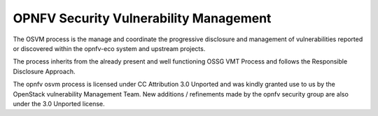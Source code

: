=======================================
OPNFV Security Vulnerability Management
=======================================

The OSVM process is the manage and coordinate the progressive disclosure and management of vulnerabilities reported or discovered within the opnfv-eco system and upstream projects.

The process inherits from the already present and well functioning OSSG VMT Process and follows the Responsible Disclosure Approach.

.. image:: images/osvm.png

The opnfv osvm process is licensed under CC Attribution 3.0 Unported and was kindly granted use to us by the OpenStack vulnerability Management Team. New additions / refinements made by the opnfv security group are also under the 3.0 Unported license.
